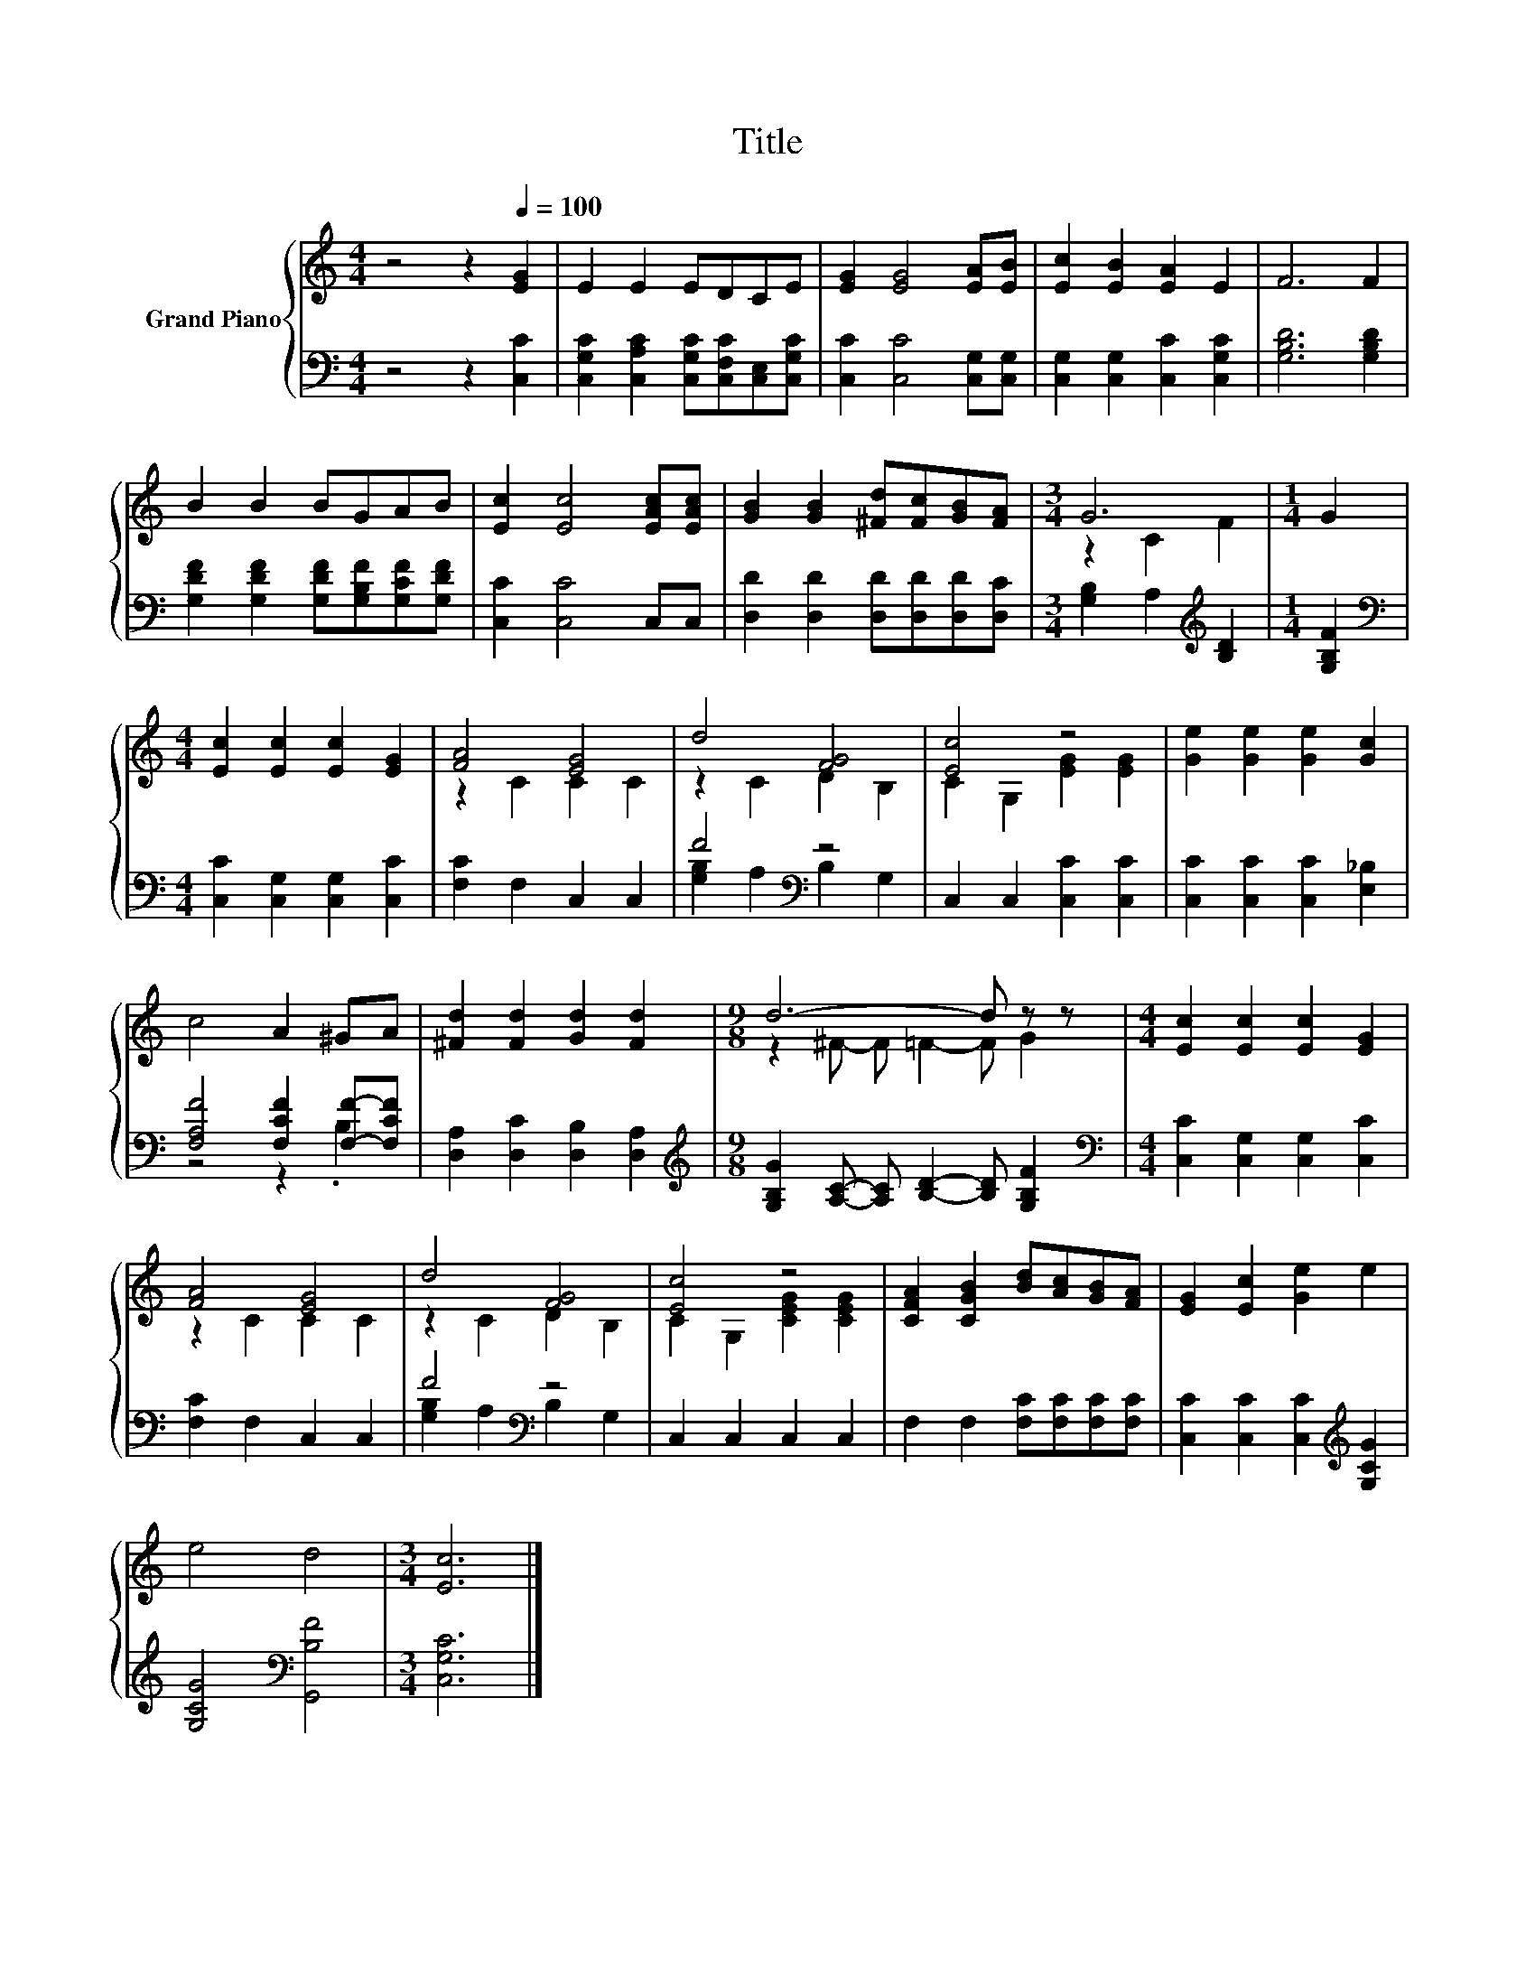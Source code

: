 X:1
T:Title
%%score { ( 1 3 ) | ( 2 4 ) }
L:1/8
M:4/4
K:C
V:1 treble nm="Grand Piano"
V:3 treble 
V:2 bass 
V:4 bass 
V:1
 z4 z2[Q:1/4=100] [EG]2 | E2 E2 EDCE | [EG]2 [EG]4 [EA][EB] | [Ec]2 [EB]2 [EA]2 E2 | F6 F2 | %5
 B2 B2 BGAB | [Ec]2 [Ec]4 [EAc][EAc] | [GB]2 [GB]2 [^Fd][Fc][GB][FA] |[M:3/4] G6 |[M:1/4] G2 | %10
[M:4/4] [Ec]2 [Ec]2 [Ec]2 [EG]2 | [FA]4 [EG]4 | d4 [FG]4 | [Ec]4 z4 | [Ge]2 [Ge]2 [Ge]2 [Gc]2 | %15
 c4 A2 ^GA | [^Fd]2 [Fd]2 [Gd]2 [Fd]2 |[M:9/8] d6- d z z |[M:4/4] [Ec]2 [Ec]2 [Ec]2 [EG]2 | %19
 [FA]4 [EG]4 | d4 [FG]4 | [Ec]4 z4 | [CFA]2 [CGB]2 [Bd][Ac][GB][FA] | [EG]2 [Ec]2 [Ge]2 e2 | %24
 e4 d4 |[M:3/4] [Ec]6 |] %26
V:2
 z4 z2 [C,C]2 | [C,G,C]2 [C,A,C]2 [C,G,C][C,F,C][C,E,][C,G,C] | [C,C]2 [C,C]4 [C,G,][C,G,] | %3
 [C,G,]2 [C,G,]2 [C,C]2 [C,G,C]2 | [G,B,D]6 [G,B,D]2 | [G,DF]2 [G,DF]2 [G,DF][G,B,F][G,CF][G,DF] | %6
 [C,C]2 [C,C]4 C,C, | [D,D]2 [D,D]2 [D,D][D,D][D,D][D,C] |[M:3/4] [G,B,]2 A,2[K:treble] [B,D]2 | %9
[M:1/4] [G,B,F]2 |[M:4/4][K:bass] [C,C]2 [C,G,]2 [C,G,]2 [C,C]2 | [F,C]2 F,2 C,2 C,2 | %12
 F4[K:bass] z4 | C,2 C,2 [C,C]2 [C,C]2 | [C,C]2 [C,C]2 [C,C]2 [E,_B,]2 | %15
 [F,A,F]4 [F,CF]2 [F,F]-[F,CF] | [D,A,]2 [D,C]2 [D,B,]2 [D,A,]2 | %17
[M:9/8][K:treble] [G,B,G]2 [A,C]- [A,C] [B,D]2- [B,D] [G,B,F]2 | %18
[M:4/4][K:bass] [C,C]2 [C,G,]2 [C,G,]2 [C,C]2 | [F,C]2 F,2 C,2 C,2 | F4[K:bass] z4 | %21
 C,2 C,2 C,2 C,2 | F,2 F,2 [F,C][F,C][F,C][F,C] | [C,C]2 [C,C]2 [C,C]2[K:treble] [G,CG]2 | %24
 [G,CG]4[K:bass] [G,,B,F]4 |[M:3/4] [C,G,C]6 |] %26
V:3
 x8 | x8 | x8 | x8 | x8 | x8 | x8 | x8 |[M:3/4] z2 C2 F2 |[M:1/4] x2 |[M:4/4] x8 | z2 C2 C2 C2 | %12
 z2 C2 D2 B,2 | C2 G,2 [EG]2 [EG]2 | x8 | x8 | x8 |[M:9/8] z2 ^F- F =F2- F G2 |[M:4/4] x8 | %19
 z2 C2 C2 C2 | z2 C2 D2 B,2 | C2 G,2 [CEG]2 [CEG]2 | x8 | x8 | x8 |[M:3/4] x6 |] %26
V:4
 x8 | x8 | x8 | x8 | x8 | x8 | x8 | x8 |[M:3/4] x4[K:treble] x2 |[M:1/4] x2 |[M:4/4][K:bass] x8 | %11
 x8 | [G,B,]2 A,2[K:bass] B,2 G,2 | x8 | x8 | z4 z2 .B,2 | x8 |[M:9/8][K:treble] x9 | %18
[M:4/4][K:bass] x8 | x8 | [G,B,]2 A,2[K:bass] B,2 G,2 | x8 | x8 | x6[K:treble] x2 | x4[K:bass] x4 | %25
[M:3/4] x6 |] %26

